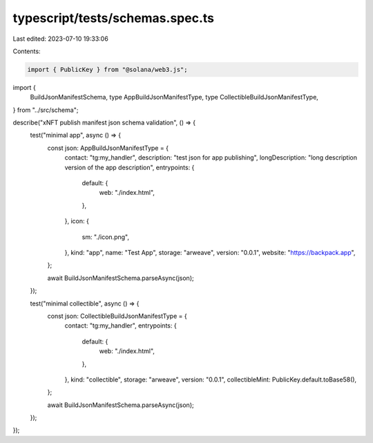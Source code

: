 typescript/tests/schemas.spec.ts
================================

Last edited: 2023-07-10 19:33:06

Contents:

.. code-block:: ts

    import { PublicKey } from "@solana/web3.js";
import {
  BuildJsonManifestSchema,
  type AppBuildJsonManifestType,
  type CollectibleBuildJsonManifestType,
} from "../src/schema";

describe("xNFT publish manifest json schema validation", () => {
  test("minimal app", async () => {
    const json: AppBuildJsonManifestType = {
      contact: "tg:my_handler",
      description: "test json for app publishing",
      longDescription: "long description version of the app description",
      entrypoints: {
        default: {
          web: "./index.html",
        },
      },
      icon: {
        sm: "./icon.png",
      },
      kind: "app",
      name: "Test App",
      storage: "arweave",
      version: "0.0.1",
      website: "https://backpack.app",
    };

    await BuildJsonManifestSchema.parseAsync(json);
  });

  test("minimal collectible", async () => {
    const json: CollectibleBuildJsonManifestType = {
      contact: "tg:my_handler",
      entrypoints: {
        default: {
          web: "./index.html",
        },
      },
      kind: "collectible",
      storage: "arweave",
      version: "0.0.1",
      collectibleMint: PublicKey.default.toBase58(),
    };

    await BuildJsonManifestSchema.parseAsync(json);
  });
});


